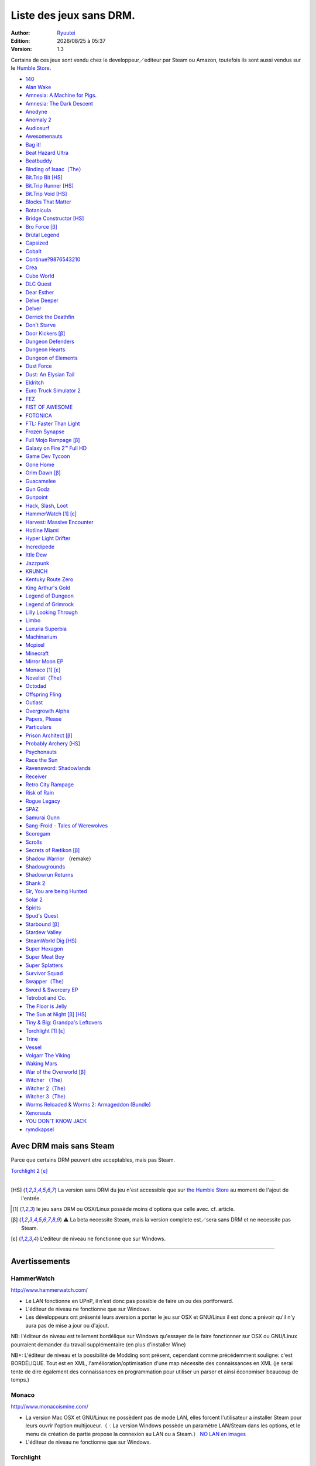 .. template for ReST
    toctree:
    Entries (titles directly)
    :maxdepth: 2
    :numbered:
    :titlesonly:
    :glob:  (files and folders)
    :hidden:

    .. math:: (a + b)^2 = a^2 + 2ab + b^2
        :label: truc \n
    some other paragraph with :eq:`truc` which ref. or :math:`inline maths`

    `hyperlink <http://stuff.com>`_
    hyperlink_
    .. _hyperlink: http://stuff.com

    footnote ref[n]_.
        .. [n] footnote stuff with no : after "[n]"

    :download:`title <file>`
    :ref:`text : to be linked` # will link to :
    .. _text \: to be linked:

    Word
        to define.
    r"""raw python like line"""
    #. auto enumerated stuff.
    #. auto enumerated stuff.
    .. image:: path/image.png
    .. NAME image:: path/image.png   // then after refered as |NAME|
    Titles, chapter and paragraphs :
    # with overline, for parts
    * with overline, for chapters
    =, for sections
    -, for subsections
    ^, for subsubsections
    ", for paragraphs

.. index:: DRM Free

.. |date| date:: %Y/%m/%d
.. |time| date:: %H:%M

Liste des jeux sans DRM.
========================

:Author: `Ryuutei <https://twitter.com/Ryuutei>`_
:Edition: |date| à |time|
:Version: 1.3

Certains de ces jeux sont vendu chez le developpeur／editeur par Steam ou Amazon, toutefois ils sont aussi vendus sur le `Humble Store <https://www.humblebundle.com/store>`_.


- `140 <http://game140.com/>`_ |win| |osx| |lin|
- `Alan Wake <http://remedygames.com/games/>`_ |win|
- `Amnesia: A Machine for Pigs. <http://aamfp.com/>`_ |win| |osx| |lin|
- `Amnesia: The Dark Descent <http://www.amnesiagame.com/#buy>`_ |win| |osx| |lin|
- `Anodyne <https://twitter.com/seagaia2>`_ |win| |osx| |lin| |and|
- `Anomaly 2 <http://www.11bitstudios.com/>`_ |win| |osx| |lin| |and|
- `Audiosurf <http://www.audio-surf.com/>`_ |win|
- `Awesomenauts <http://www.awesomenauts.com/html/shop.html>`_ |win| |osx| |lin|
- `Bag it! <http://www.hiddenvariable.com/>`_ |and|
- `Beat Hazard Ultra <http://www.coldbeamgames.com/>`_ |win| |osx| |lin| |and|
- `Beatbuddy <http://www.threaks.com/>`_ |win| |osx| |lin|
- `Binding of Isaac（The） <http://edmundm.com/>`_  |win| |osx| |lin|
- `Bit.Trip Bit <http://gaijingames.com/>`_ [HS]_ |win| |osx| |lin|
- `Bit.Trip Runner <http://gaijingames.com/>`_ [HS]_ |win| |osx| |lin|
- `Bit.Trip Void <http://gaijingames.com/>`_ [HS]_ |win| |osx| |lin|
- `Blocks That Matter <http://www.swingswingsubmarine.com/>`_ |win| |osx| |lin|
- `Botanicula <http://www.botanicula.net/buy-botanicula.html>`_ |win| |osx| |lin|
- `Bridge Constructor <http://www.mergegames.com/>`_ [HS]_ |win| |osx| |lin|
- `Bro Force <http://freelives.net/broforce-game>`_ [β]_ |win| |osx|
- `Brütal Legend <http://www.doublefine.com/>`_  |win| |osx| |lin|
- `Capsized <http://www.capsizedgame.com/>`_  |win| |osx| |lin|
- `Cobalt <http://playcobalt.com/>`_ |win| |osx|
- `Continue?9876543210 <http://jasonoda.com/>`_ |win| |osx| |lin|
- `Crea <http://siegegames.com/>`_ |win| |osx| |lin|
- `Cube World <https://picroma.com/>`_ |win| |osx|
- `DLC Quest <http://goingloudstudios.com/games/dlc-quest/>`_ |win| |osx|
- `Dear Esther <http://dear-esther.com/>`_  |win| |osx| |lin|
- `Delve Deeper <http://www.lunargiant.com/>`_ |win|
- `Delver <http://www.delvergame.com/>`_ |win| |osx| |lin| |and|
- `Derrick the Deathfin <http://derrickthedeathfin.com/buy.html>`_ |win| |osx|
- `Don't Starve <http://www.dontstarvegame.com/>`_ |win| |osx| |lin|
- `Door Kickers <http://inthekillhouse.com/>`_ [β]_ |win| |osx| |lin|
- `Dungeon Defenders <http://dungeondefenders.com/>`_  |win| |osx| |lin| |and|
- `Dungeon Hearts <http://cube-roots.com/>`_ |win| |osx| |lin|
- `Dungeon of Elements <http://frogdice.com/>`_ |win| |osx| |lin|
- `Dust Force <http://dustforce.com/buy>`_ |win| |osx| |lin|
- `Dust: An Elysian Tail <http://www.noogy.com/main.html>`_  |win| |osx| |lin|
- `Eldritch <http://www.minorkeygames.com/>`_ |win| |osx| |lin|
- `Euro Truck Simulator 2 <http://www.scssoft.com/eurotrucksimulator2.php>`_  |win| |lin|
- `FEZ <http://polytroncorporation.com/what-is-fez>`_  |win| |osx| |lin|
- `FIST OF AWESOME <http://fistofawesome.com/>`_ |and|
- `FOTONICA <http://www.santaragione.com/>`_ |win| |osx| |lin|
- `FTL: Faster Than Light <http://www.ftlgame.com/>`_ |win| |osx| |lin|
- `Frozen Synapse <http://www.frozensynapse.com/>`_  |win| |osx| |lin| |and|
- `Full Mojo Rampage <http://www.overthetopgames.com/>`_ [β]_ |win|
- `Galaxy on Fire 2™ Full HD <http://www.fishlabs.net/>`_ |win|
- `Game Dev Tycoon <http://www.greenheartgames.com/app/game-dev-tycoon/>`_ |win| |osx| |lin|
- `Gone Home <http://thefullbrightcompany.com/>`_ |win| |osx| |lin|
- `Grim Dawn <http://grimdawn.com/>`_ [β]_ |win|
- `Guacamelee <http://guacamelee.com/>`_ |win|
- `Gun Godz <http://vlambeer.itch.io/gun-godz>`_ |win| |osx|
- `Gunpoint <http://www.gunpointgame.com/>`_ |win|
- `Hack, Slash, Loot <http://www.hackslashloot.com/purchase.html>`_ |win| |osx| |lin|
- `HammerWatch`_ [1]_ [ε]_ |win| |osx|
- `Harvest: Massive Encounter <http://www.oxeyegames.com/harvest-massive-encounter/>`_ |win| |osx|
- `Hotline Miami <http://www.dennaton.com/>`_ |win| |osx| |lin|
- `Hyper Light Drifter <http://www.heart-machine.com/>`_  |win| |osx| |lin|
- `Incredipede <http://northwaygames.com/>`_  |win| |osx| |lin| |and|
- `Ittle Dew <http://www.ittledew.com/>`_ |win| |osx| |lin|
- `Jazzpunk <http://necrophonegames.com/>`_ |win| |osx| |lin|
- `KRUNCH <http://krunchgame.com/>`_ |win| |osx| |lin|
- `Kentuky Route Zero <http://kentuckyroutezero.com/>`_ |win| |osx| |lin|
- `King Arthur's Gold <http://kag2d.com/en/download>`_ |win| |osx| |lin|
- `Legend of Dungeon <http://www.robotloveskitty.com/LoD/buy.php>`_ |win| |osx| |lin|
- `Legend of Grimrock <http://www.grimrock.net/>`_ |win| |osx| |lin|
- `Lilly Looking Through <http://geetagames.com/>`_ |win| |osx|
- `Limbo <http://limbogame.org/>`_  |win| |osx| |lin|
- `Luxuria Superbia <http://www.tale-of-tales.com/>`_ |win| |osx| |lin| |and|
- `Machinarium <http://amanita-design.net/games/machinarium.html>`_ |win| |osx| |lin|
- `Mcpixel <http://sos.gd/>`_ |win| |osx| |lin| |and|
- `Minecraft <http://www.minecraft.net>`_ |win| |osx| |lin|
- `Mirror Moon EP <http://www.santaragione.com/>`_ |win| |osx| |lin|
- `Monaco`_ [1]_ [ε]_ |win| |osx|
- `Novelist（The） <http://www.thenovelistgame.com/>`_ |win| |osx|
- `Octodad <http://www.octodadgame.com/press/>`_ |win| |osx| |lin|
- `Offspring Fling <http://amandle.com/>`_ |win| |osx| |lin|
- `Outlast <http://redbarrelsgames.com/>`_ |win|
- `Overgrowth Alpha <http://www.wolfire.com/>`_ |win| |osx| |lin|
- `Papers, Please <http://papersplea.se/>`_ |win| |osx|
- `Particulars <http://www.seethroughstudios.com/>`_ |win| |osx| |lin|
- `Prison Architect <http://www.introversion.co.uk/>`_ [β]_ |win| |osx| |lin|
- `Probably Archery <http://southeastgames.com/>`_ [HS]_ |win| |osx| |lin|
- `Psychonauts <http://www.doublefine.com/>`_  |win| |osx| |lin|
- `Race the Sun <http://flippfly.com/>`_ |win| |osx| |lin|
- `Ravensword: Shadowlands <http://crescentmoongames.com/>`_ |win| |osx| |lin|
- `Receiver <http://www.wolfire.com/>`_ |win| |osx| |lin|
- `Retro City Rampage <http://www.vblank.com/>`_ |win|
- `Risk of Rain <http://riskofraingame.com/team/>`_ |win|
- `Rogue Legacy <http://roguelegacy.com/>`_ |win| |osx| |lin|
- `SPAZ <http://minmax-games.com/SpacePiratesAndZombies/SPAZ1.php>`_ |win| |osx| |lin|
- `Samurai Gunn <http://maxistentialism.com/samuraigunn/>`_ |win|
- `Sang-Froid - Tales of Werewolves <http://www.sangfroidgame.com/>`_  |win|
- `Scoregam <http://www.charliesgames.com/Scoregasm/>`_ |win| |osx| |lin|
- `Scrolls <https://scrolls.com/>`_ |win| |osx|
- `Secrets of Rætikon <http://brokenrul.es/>`_ [β]_ |win| |osx| |lin|
- `Shadow Warrior <http://flyingwildhog.com/games>`_ （remake）  |win|
- `Shadowgrounds <http://frozenbyte.com/>`_ |win| |osx| |lin|
- `Shadowrun Returns <http://harebrained-schemes.com/>`_ |win| |osx| |lin|
- `Shank 2 <http://kleientertainment.com/>`_ |win| |osx| |lin|
- `Sir, You are being Hunted <http://www.big-robot.com/2012/03/12/sir-you-are-being-hunted/>`_ |win| |osx| |lin|
- `Solar 2 <http://murudai.com/>`_ |win| |osx| |lin|
- `Spirits <http://www.spacesofplay.com/>`_ |win| |osx| |lin| |and|
- `Spud's Quest <http://www.spudsquest.com/>`_ |win| |osx| |lin|
- `Starbound <http://playstarbound.com/>`_ [β]_ |win| |osx| |lin|
- `Stardew Valley <http://stardewvalley.net/>`_ |win|
- `SteamWorld Dig <http://imageform.se/games/>`_ [HS]_ |win| |osx| |lin|
- `Super Hexagon <http://www.superhexagon.com/>`_ |win| |osx| |lin| |and|
- `Super Meat Boy <http://www.supermeatboy.com/>`_ |win| |osx| |lin|
- `Super Splatters <http://spikysnail.com/>`_ |win| |osx|
- `Survivor Squad <http://www.survivor-squad.com/buy.html>`_ |win| |osx| |lin|
- `Swapper（The） <http://facepalmgames.com/the-swapper/>`_ |win|
- `Sword & Sworcery EP <http://www.swordandsworcery.com/>`_ |win| |osx| |lin|
- `Tetrobot and Co. <http://www.swingswingsubmarine.com/games/tetrobot-and-co/>`_ |win| |osx| |lin|
- `The Floor is Jelly <http://www.ianiselsewhere.com/>`_ |win| |osx|
- `The Sun at Night <http://necrophonegames.com/>`_ [β]_ [HS]_ |win|
- `Tiny & Big: Grandpa's Leftovers <http://blackpants.de/>`_ |win| |osx| |lin|
- `Torchlight`_ [1]_ [ε]_ |win| |osx| |lin|
- `Trine <http://frozenbyte.com/>`_ |win| |osx| |lin|
- `Vessel <http://www.strangeloopgames.com/>`_ |win| |osx| |lin|
- `Volgarr The Viking <http://www.crazyvikingstudios.com/>`_ |win|
- `Waking Mars <http://www.tigerstylegames.com/>`_ |win| |osx| |lin|
- `War of the Overworld <http://wftogame.com/>`_ [β]_ |win| |osx|
- `Witcher  （The） <http://www.thewitcher.com/>`_ |win| |osx|
- `Witcher 2（The） <http://www.thewitcher.com/>`_ |win| |osx|
- `Witcher 3（The） <http://www.thewitcher.com/>`_ |win| |osx|
- `Worms Reloaded & Worms 2: Armageddon (Bundle) <http://www.team17.com/>`_  |win| |osx| |lin| |and|
- `Xenonauts <http://www.goldhawkinteractive.com/>`_ |win|
- `YOU DON’T KNOW JACK <http://jackboxgames.com/>`_  |win| |osx| |lin|
- `rymdkapsel <http://grapefrukt.com/>`_ |win| |osx| |lin|

.. - ` <>`_ |win| |osx| |lin|
.. - ` <>`_ |win| |osx| |lin| |and|

.. ⁇ - `A S T R O I D S <http://astroids.tv>`_ |win|
.. - `Space Pirates and Zombies 2 （SPAZ2） <http://minmax-games.com/>`_ |win| |osx| |lin|

.. DEBUT DE LA LISTE LIGNE     55

Avec DRM mais sans Steam
------------------------

Parce que certains DRM peuvent etre acceptables, mais pas Steam.


`Torchlight 2`_ [ε]_ |win| |osx|

****

.. [HS] La version sans DRM du jeu n'est accessible que sur `the Humble Store <https://www.humblebundle.com/store>`_ au moment de l'ajout de l'entrée.

.. [1] le jeu sans DRM ou OSX/Linux possède moins d'options que celle avec. cf. article.

.. [β] ⚠ La beta necessite Steam, mais la version complete est／sera sans DRM et ne necessite pas Steam.

.. [ε] L'editeur de niveau ne fonctionne que sur Windows.


.. |lin| image:: img/linux.svg
.. |osx| image:: img/osx.svg
.. |win| image:: img/windows.svg
.. |and| image:: img/android.svg

****

Avertissements
--------------

HammerWatch
___________

`<http://www.hammerwatch.com/>`_ |win| |osx| |lin|

- Le LAN fonctionne en UPnP, il n'est donc pas possible de faire un ou des portforward.

- L'éditeur de niveau ne fonctionne que sur Windows.

- Les développeurs ont présenté leurs aversion a porter le jeu sur OSX et GNU/Linux il est donc a prévoir qu'il n'y aura pas de mise a jour ou d'ajout.

NB: l'éditeur de niveau est tellement bordélique sur Windows qu'essayer de le faire fonctionner sur OSX ou GNU/Linux pourraient demander du travail supplémentaire (en plus d'installer Wine)

NB+: L'éditeur de niveau et la possibilité de Modding sont présent, cependant comme précédemment souligne: c'est BORDÉLIQUE. Tout est en XML, l'amélioration/optimisation d'une map nécessite des connaissances en XML (je serai tente de dire également des connaissances en programmation pour utiliser un parser et ainsi économiser beaucoup de temps.)



Monaco
______

`<http://www.monacoismine.com/>`_ |win| |osx|


- La version Mac OSX et GNU/Linux ne possèdent pas de mode LAN, elles forcent l'utilisateur a installer Steam pour leurs ouvrir l'option multijoueur.（ ⁖ La version Windows possède un paramètre LAN/Steam dans les options, et le menu de création de partie propose la connexion au LAN ou a Steam.） `NO LAN en images <https://plus.google.com/+RyuuteiSebastienBLANC/posts/3ddGhWGoCiK>`_

- L'éditeur de niveau ne fonctionne que sur Windows.


Torchlight
__________

`<http://www.torchlightgame.com/>`_ |win| |osx| |lin|

- Manque d'infos／le jeu était autrefois avec un DRM mais a été disponible sur GNU/Linux et Mac OSX Sans DRM via Humble Indie Bundle.

- Runic Games a sous traite le développement du jeu pour OSX et GNU/Linux, *il faut donc compter qu'il n'y aura plus jamais de mise a jour ou d'ajouts*.

- L'éditeur de niveau ne fonctionne que sur Windows.


Torchlight 2
____________

`<http://www.torchlight2game.com/>`_ |win| |osx|

- L'éditeur de niveau ne fonctionne que sur Windows.

- Le jeu a été annonce pour Windows et Mac OSX, cependant a ce jour（2014/01/11 12:10:09 +0100）Runic Games n'a toujours pas fini le port OSX.（cela ne sert a rien de l'acheter sur steam.）
